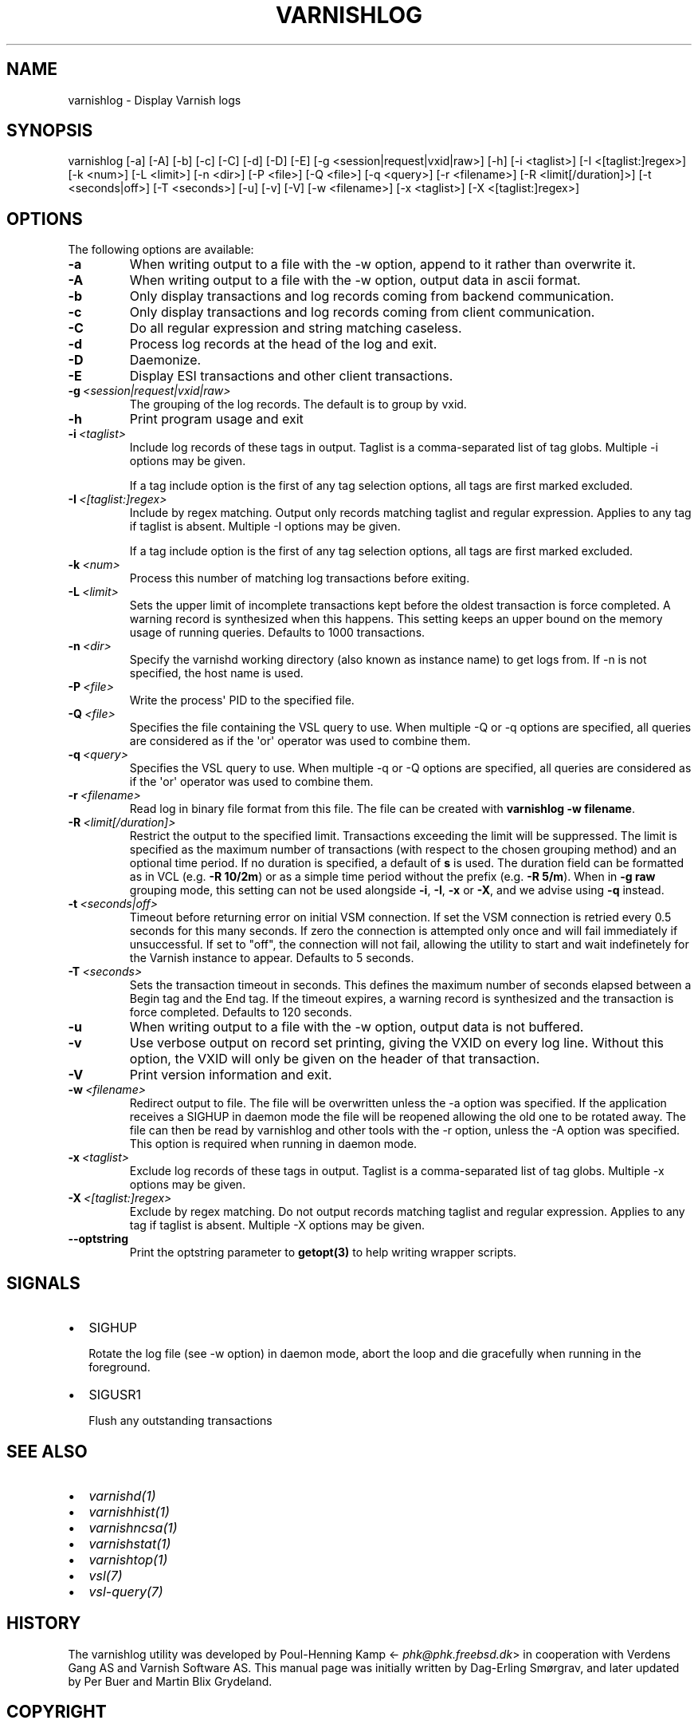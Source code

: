 .\" Man page generated from reStructuredText.
.
.TH VARNISHLOG 1 "" "" ""
.SH NAME
varnishlog \- Display Varnish logs
.
.nr rst2man-indent-level 0
.
.de1 rstReportMargin
\\$1 \\n[an-margin]
level \\n[rst2man-indent-level]
level margin: \\n[rst2man-indent\\n[rst2man-indent-level]]
-
\\n[rst2man-indent0]
\\n[rst2man-indent1]
\\n[rst2man-indent2]
..
.de1 INDENT
.\" .rstReportMargin pre:
. RS \\$1
. nr rst2man-indent\\n[rst2man-indent-level] \\n[an-margin]
. nr rst2man-indent-level +1
.\" .rstReportMargin post:
..
.de UNINDENT
. RE
.\" indent \\n[an-margin]
.\" old: \\n[rst2man-indent\\n[rst2man-indent-level]]
.nr rst2man-indent-level -1
.\" new: \\n[rst2man-indent\\n[rst2man-indent-level]]
.in \\n[rst2man-indent\\n[rst2man-indent-level]]u
..
.\" Copyright (c) 2010-2019 Varnish Software AS
.\" SPDX-License-Identifier: BSD-2-Clause
.\" See LICENSE file for full text of license
.
.SH SYNOPSIS
.sp
varnishlog [\-a] [\-A] [\-b] [\-c] [\-C] [\-d] [\-D] [\-E] [\-g <session|request|vxid|raw>] [\-h] [\-i <taglist>] [\-I <[taglist:]regex>] [\-k <num>] [\-L <limit>] [\-n <dir>] [\-P <file>] [\-Q <file>] [\-q <query>] [\-r <filename>] [\-R <limit[/duration]>] [\-t <seconds|off>] [\-T <seconds>] [\-u] [\-v] [\-V] [\-w <filename>] [\-x <taglist>] [\-X <[taglist:]regex>]
.SH OPTIONS
.sp
The following options are available:
.INDENT 0.0
.TP
.B \-a
When writing output to a file with the \-w option, append to it rather than overwrite it.
.TP
.B \-A
When writing output to a file with the \-w option, output data in ascii format.
.TP
.B \-b
Only display transactions and log records coming from backend communication.
.TP
.B \-c
Only display transactions and log records coming from client communication.
.TP
.B \-C
Do all regular expression and string matching caseless.
.TP
.B \-d
Process log records at the head of the log and exit.
.TP
.B \-D
Daemonize.
.TP
.B \-E
Display ESI transactions and other client transactions.
.TP
.BI \-g \ <session|request|vxid|raw>
The grouping of the log records. The default is to group by vxid.
.TP
.B \-h
Print program usage and exit
.TP
.BI \-i \ <taglist>
Include log records of these tags in output. Taglist is a comma\-separated list of tag globs. Multiple \-i options may be given.
.sp
If a tag include option is the first of any tag selection options, all tags are first marked excluded.
.TP
.BI \-I \ <[taglist:]regex>
Include by regex matching. Output only records matching taglist and regular expression. Applies to any tag if taglist is absent. Multiple \-I options may be given.
.sp
If a tag include option is the first of any tag selection options, all tags are first marked excluded.
.TP
.BI \-k \ <num>
Process this number of matching log transactions before exiting.
.TP
.BI \-L \ <limit>
Sets the upper limit of incomplete transactions kept before the oldest transaction is force completed. A warning record is synthesized when this happens. This setting keeps an upper bound on the memory usage of running queries. Defaults to 1000 transactions.
.TP
.BI \-n \ <dir>
Specify the varnishd working directory (also known as instance name) to get logs from. If \-n is not specified, the host name is used.
.TP
.BI \-P \ <file>
Write the process\(aq PID to the specified file.
.TP
.BI \-Q \ <file>
Specifies the file containing the VSL query to use. When multiple \-Q or \-q options are specified, all queries are considered as if the \(aqor\(aq operator was used to combine them.
.TP
.BI \-q \ <query>
Specifies the VSL query to use. When multiple \-q or \-Q options are specified, all queries are considered as if the \(aqor\(aq operator was used to combine them.
.TP
.BI \-r \ <filename>
Read log in binary file format from this file. The file can be created with \fBvarnishlog \-w filename\fP\&.
.TP
.BI \-R \ <limit[/duration]>
Restrict the output to the specified limit. Transactions exceeding the limit will be suppressed. The limit is specified as the maximum number of transactions (with respect to the chosen grouping method) and an optional time period. If no duration is specified, a default of \fBs\fP is used. The duration field can be formatted as in VCL (e.g. \fB\-R 10/2m\fP) or as a simple time period without the prefix (e.g. \fB\-R 5/m\fP). When in \fB\-g raw\fP grouping mode, this setting can not be used alongside \fB\-i\fP, \fB\-I\fP, \fB\-x\fP or \fB\-X\fP, and we advise using \fB\-q\fP instead.
.TP
.BI \-t \ <seconds|off>
Timeout before returning error on initial VSM connection. If set the VSM connection is retried every 0.5 seconds for this many seconds. If zero the connection is attempted only once and will fail immediately if unsuccessful. If set to "off", the connection will not fail, allowing the utility to start and wait indefinetely for the Varnish instance to appear.  Defaults to 5 seconds.
.TP
.BI \-T \ <seconds>
Sets the transaction timeout in seconds. This defines the maximum number of seconds elapsed between a Begin tag and the End tag. If the timeout expires, a warning record is synthesized and the transaction is force completed. Defaults to 120 seconds.
.TP
.B \-u
When writing output to a file with the \-w option, output data is not buffered.
.TP
.B \-v
Use verbose output on record set printing, giving the VXID on every log line. Without this option, the VXID will only be given on the header of that transaction.
.TP
.B \-V
Print version information and exit.
.TP
.BI \-w \ <filename>
Redirect output to file. The file will be overwritten unless the \-a option was specified. If the application receives a SIGHUP in daemon mode the file will be  reopened allowing the old one to be rotated away. The file can then be read by varnishlog and other tools with the \-r option, unless the \-A option was specified. This option is required when running in daemon mode.
.TP
.BI \-x \ <taglist>
Exclude log records of these tags in output. Taglist is a comma\-separated list of tag globs. Multiple \-x options may be given.
.TP
.BI \-X \ <[taglist:]regex>
Exclude by regex matching. Do not output records matching taglist and regular expression. Applies to any tag if taglist is absent. Multiple \-X options may be given.
.TP
.B \-\-optstring
Print the optstring parameter to \fBgetopt(3)\fP to help writing wrapper scripts.
.UNINDENT
.SH SIGNALS
.INDENT 0.0
.IP \(bu 2
SIGHUP
.sp
Rotate the log file (see \-w option) in daemon mode,
abort the loop and die gracefully when running in the foreground.
.IP \(bu 2
SIGUSR1
.sp
Flush any outstanding transactions
.UNINDENT
.SH SEE ALSO
.INDENT 0.0
.IP \(bu 2
\fIvarnishd(1)\fP
.IP \(bu 2
\fIvarnishhist(1)\fP
.IP \(bu 2
\fIvarnishncsa(1)\fP
.IP \(bu 2
\fIvarnishstat(1)\fP
.IP \(bu 2
\fIvarnishtop(1)\fP
.IP \(bu 2
\fIvsl(7)\fP
.IP \(bu 2
\fIvsl\-query(7)\fP
.UNINDENT
.SH HISTORY
.sp
The varnishlog utility was developed by Poul\-Henning Kamp
<\fI\%phk@phk.freebsd.dk\fP> in cooperation with Verdens Gang AS and
Varnish Software AS. This manual page was initially written by Dag\-Erling
Smørgrav, and later updated by Per Buer and Martin Blix Grydeland.
.SH COPYRIGHT
.sp
This document is licensed under the same licence as Varnish
itself. See LICENCE for details.
.INDENT 0.0
.IP \(bu 2
Copyright (c) 2006 Verdens Gang AS
.IP \(bu 2
Copyright (c) 2006\-2015 Varnish Software AS
.UNINDENT
.\" Generated by docutils manpage writer.
.
